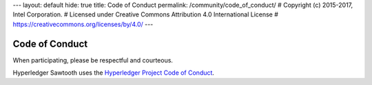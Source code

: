 ---
layout: default
hide: true
title: Code of Conduct
permalink: /community/code_of_conduct/
# Copyright (c) 2015-2017, Intel Corporation.
# Licensed under Creative Commons Attribution 4.0 International License
# https://creativecommons.org/licenses/by/4.0/
---

Code of Conduct
===============

When participating, please be respectful and courteous.

Hyperledger Sawtooth uses the `Hyperledger Project Code of Conduct
<https://wiki.hyperledger.org/community/hyperledger-project-code-of-conduct>`_.

.. Licensed under Creative Commons Attribution 4.0 International License
.. https://creativecommons.org/licenses/by/4.0/

